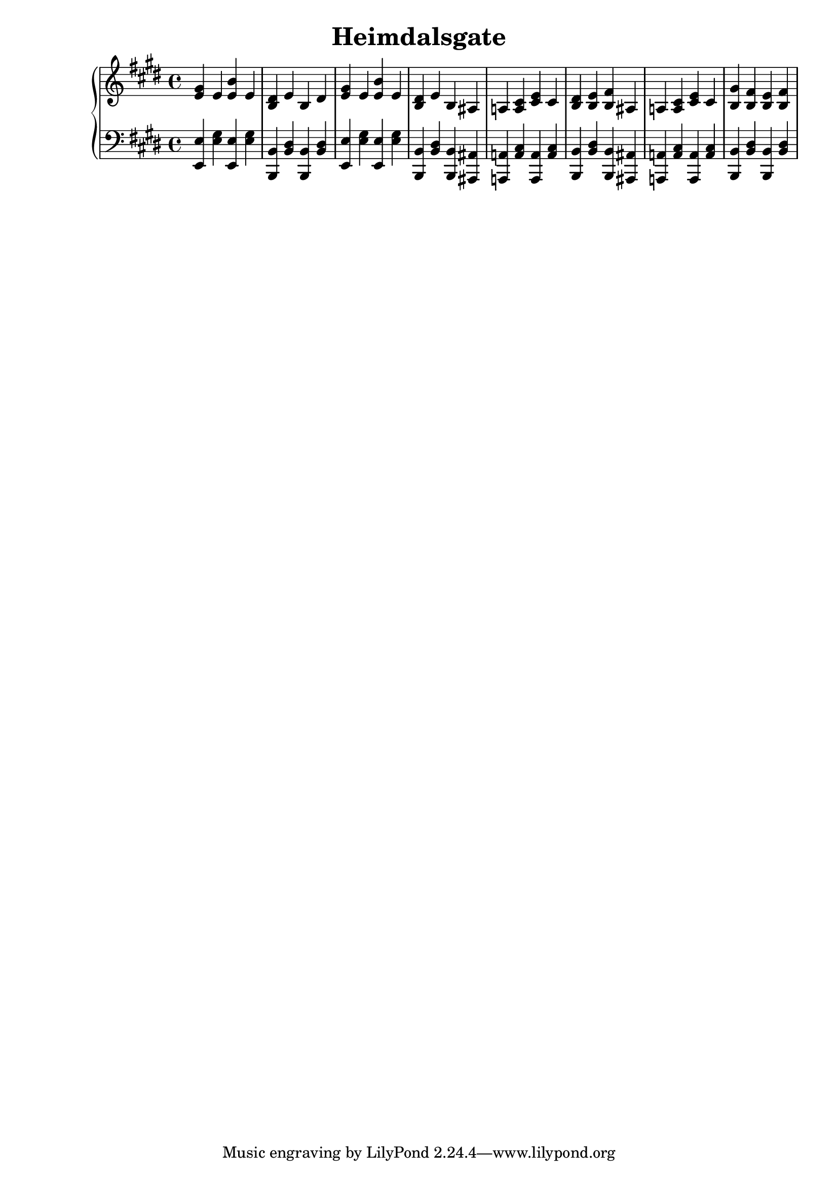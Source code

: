 \version "2.20.0"
\language "english"

\header {
  title = "Heimdalsgate"
}

upper = \relative {
  \clef treble
  \key e \major
  \time 4/4

  <e' gs>4 e <e b'> e | <b ds> e b ds |
  <e gs>4 e <e b'> e | <b ds> e b as |
  a! <a cs> <cs e> cs | <b ds> <b e> <b fs'> as |
  a! <a cs> <cs e> cs | <b gs'> <b fs'> <b e> <b fs'> |
}

lower = \fixed c {
  \clef bass
  \key e \major
  \time 4/4

  <e, e>4 <e gs> <e, e>4 <e gs> |
  <b,, b,> <b, ds> <b,, b,> <b, ds> |
  <e, e>4 <e gs> <e, e>4 <e gs> |
  <b,, b,> <b, ds> <b,, b,> <as,, as,> |
  <a,,! a,!> <a, cs> <a,, a,> <a, cs> |
  <b,, b,> <b, ds> <b,, b,> <as,, as,> |
  <a,,! a,!> <a, cs> <a,, a,> <a, cs> |
  <b,, b,> <b, ds> <b,, b,> <b, ds> |
}

text = \lyricmode {
}

\score {
  \new PianoStaff <<
    \new Staff = upper { \new Voice = "kevin" \upper }
    \new Lyrics \lyricsto "kevin" \text
    \new Staff = lower { \lower }
  >>
  \layout { }
  \midi { }
}
